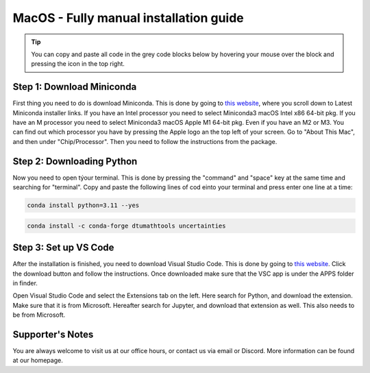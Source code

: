 MacOS - Fully manual installation guide
=======================================

.. tip::
    You can copy and paste all code in the grey code blocks below by hovering your mouse over the block and pressing the icon in the top right.


Step 1: Download Miniconda
---------------------------

First thing you need to do is download Miniconda. This is done by going to `this website  <https://docs.anaconda.com/free/miniconda/index.html>`_, where
you scroll down to Latest Miniconda installer links. 
If you have an Intel processor you need to select Miniconda3 macOS Intel x86 64-bit pkg.
If you have an M processor you need to select Miniconda3 macOS Apple M1 64-bit pkg. Even if
you have an M2 or M3.
You can find out which processor you have by pressing the Apple logo an the top left of your
screen. Go to "About This Mac", and then under "Chip/Processor".
Then you need to follow the instructions from the package.

Step 2: Downloading Python
---------------------------

Now you need to open týour terminal. This is done by pressing the "command" and "space" key at the same time and searching for "terminal".
Copy and paste the following lines of cod einto your terminal and press enter one line at a time:

.. code-block::
        
    conda install python=3.11 --yes
    
.. code-block::

    conda install -c conda-forge dtumathtools uncertainties


Step 3: Set up VS Code
----------------------------

After the installation is finished, you need to download Visual Studio Code. This is done by going
to `this website  <https://code.visualstudio.com>`_. Click the download button and follow the instructions. 
Once downloaded make sure that the VSC app is under the APPS folder in finder.

 

Open Visual Studio Code and select the Extensions tab on the left. Here search for Python, and
download the extension. Make sure that it is from Microsoft. Hereafter search for Jupyter, and
download that extension as well. This also needs to be from Microsoft.


.. image:: /menu/images/macos-package-managed-python.png
      :width: 200
      :align: center

.. image:: /menu/images/macos-package-managed-jupyter.png
      :width: 200
      :align: center



Supporter's Notes
-----------------

You are always welcome to visit us at our office hours, or contact us via email or Discord. More information can be found at our homepage.

